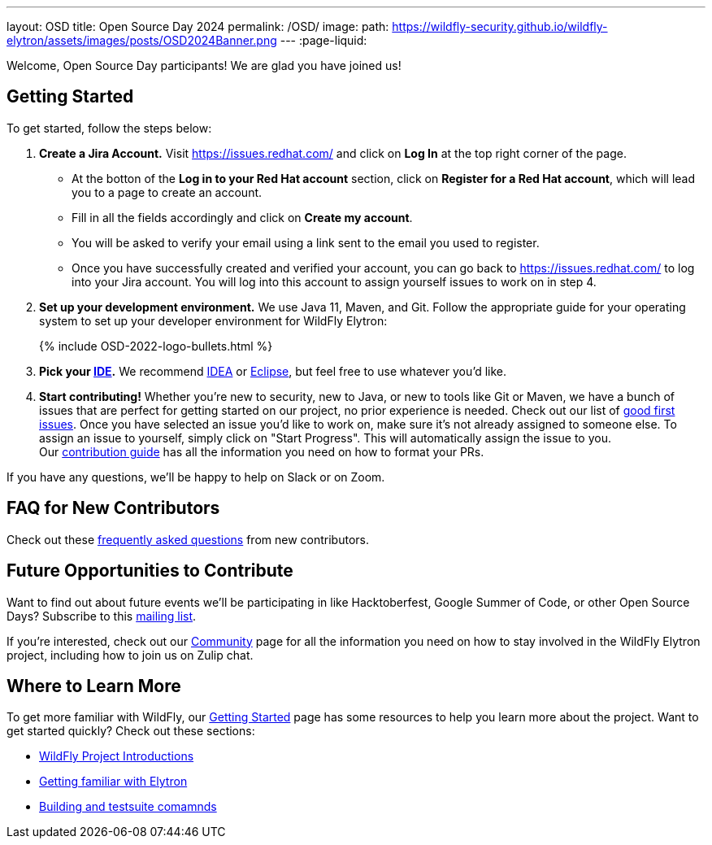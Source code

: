 ---
layout: OSD
title: Open Source Day 2024
permalink: /OSD/
image:
  path: https://wildfly-security.github.io/wildfly-elytron/assets/images/posts/OSD2024Banner.png
---
:page-liquid:

Welcome, Open Source Day participants! We are glad you have joined us!

== Getting Started

To get started, follow the steps below:

. *Create a Jira Account.* Visit https://issues.redhat.com/ and click on *Log In* at the top right corner of the page.
* At the botton of the *Log in to your Red Hat account* section, click on *Register for a Red Hat account*, which will lead you to a page to create an account. 
* Fill in all the fields accordingly and click on *Create my account*. 
* You will be asked to verify your email using a link sent to the email you used to register.
* Once you have successfully created and verified your account, you can go back to https://issues.redhat.com/ to log into your Jira account. You will log into this account to assign yourself issues to work on in step 4.

. *Set up your development environment.* We use Java 11, Maven, and Git. Follow the appropriate guide for your operating system to set up your developer environment for WildFly Elytron:
+
++++
{% include OSD-2022-logo-bullets.html %}
++++
+
. *Pick your https://en.wikipedia.org/wiki/Comparison_of_integrated_development_environments#Java[IDE].* We recommend https://www.jetbrains.com/idea/[IDEA] or https://www.eclipse.org/ide/[Eclipse], but feel free to use whatever you'd like.

. *Start contributing!* Whether you're new to security, new to Java, or new to tools like Git or Maven, we have a bunch of issues that are perfect for getting started on our project, no prior experience is needed. Check out our list of https://issues.redhat.com/issues/?filter=12383825[good first issues]. Once you have selected an issue you'd like to work on, make sure it's not already assigned to someone else. To assign an issue to yourself, simply click on "Start Progress". This will automatically assign the issue to you. +
Our https://github.com/wildfly-security/wildfly-elytron/blob/2.x/CONTRIBUTING.md#contributing-guidelines[contribution guide] has all the information you need on how to format your PRs.

If you have any questions, we'll be happy to help on Slack or on Zoom.

== FAQ for New Contributors

Check out these https://fjuma.github.io/wildfly-elytron/blog/frequently-asked-questions-new-contributors/[frequently asked questions] from new contributors.

== Future Opportunities to Contribute

Want to find out about future events we'll be participating in like Hacktoberfest, Google Summer of Code, or other Open Source Days? Subscribe to this https://listman.redhat.com/mailman/listinfo/wildfly-elytron-dev[mailing list].

If you're interested, check out our https://wildfly-security.github.io/wildfly-elytron/community/[Community] page for all the information you need on how to stay involved
in the WildFly Elytron project, including how to join us on Zulip chat.

== Where to Learn More

To get more familiar with WildFly, our link:../getting-started-for-developers/[Getting Started] page has some resources to help you learn more about the project. Want to get started quickly? Check out these sections:

* link:../getting-started-for-developers/#a-quick-introduction-to-the-project[WildFly Project Introductions]
* link:../getting-started-for-developers/#getting-familiar-with-elytron[Getting familiar with Elytron]
* link:../getting-started-for-developers/#getting-your-developer-environment-set-up[Building and testsuite comamnds]
